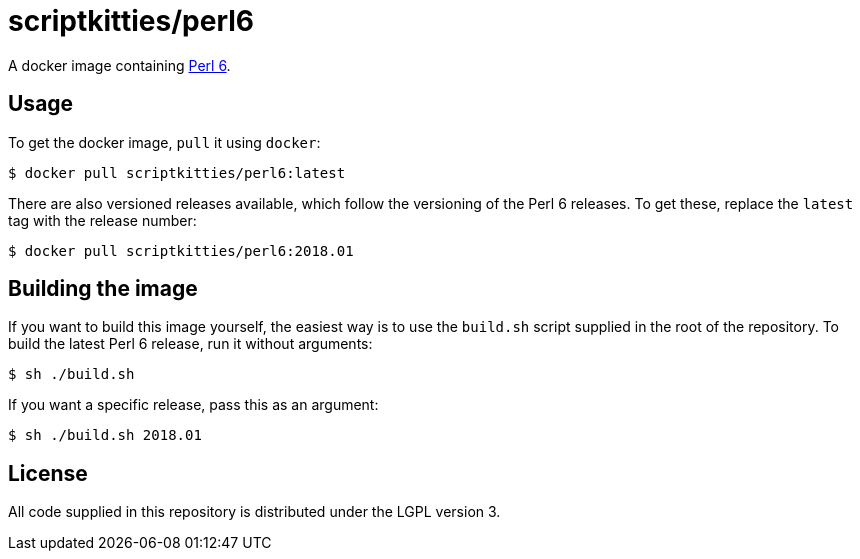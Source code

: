 = scriptkitties/perl6

A docker image containing https://perl6.org[Perl 6].

== Usage
To get the docker image, `pull` it using `docker`:

[source,sh]
----
$ docker pull scriptkitties/perl6:latest
----

There are also versioned releases available, which follow the versioning of the
Perl 6 releases. To get these, replace the `latest` tag with the release
number:

[source,sh]
----
$ docker pull scriptkitties/perl6:2018.01
----

== Building the image
If you want to build this image yourself, the easiest way is to use the
`build.sh` script supplied in the root of the repository. To build the latest
Perl 6 release, run it without arguments:

[source,sh]
----
$ sh ./build.sh
----

If you want a specific release, pass this as an argument:

[source,sh]
----
$ sh ./build.sh 2018.01
----

== License
All code supplied in this repository is distributed under the LGPL version 3.
